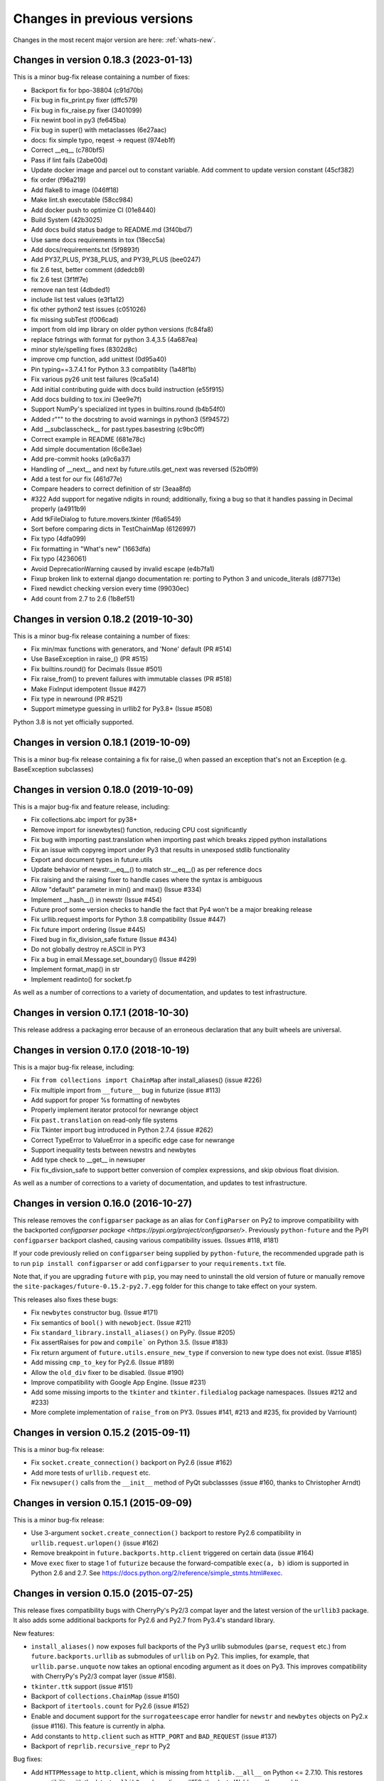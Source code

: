.. _whats-old:

Changes in previous versions
****************************

Changes in the most recent major version are here: :ref:`whats-new`.

Changes in version 0.18.3 (2023-01-13)
======================================
This is a minor bug-fix release containing a number of fixes:

- Backport fix for bpo-38804 (c91d70b)
- Fix bug in fix_print.py fixer (dffc579)
- Fix bug in fix_raise.py fixer (3401099)
- Fix newint bool in py3 (fe645ba)
- Fix bug in super() with metaclasses (6e27aac)
- docs: fix simple typo, reqest -> request (974eb1f)
- Correct __eq__ (c780bf5)
- Pass if lint fails (2abe00d)
- Update docker image and parcel out to constant variable.  Add comment to update version constant (45cf382)
- fix order (f96a219)
- Add flake8 to image (046ff18)
- Make lint.sh executable (58cc984)
- Add docker push to optimize CI (01e8440)
- Build System (42b3025)
- Add docs build status badge to README.md (3f40bd7)
- Use same docs requirements in tox (18ecc5a)
- Add docs/requirements.txt (5f9893f)
- Add PY37_PLUS, PY38_PLUS, and PY39_PLUS (bee0247)
- fix 2.6 test, better comment (ddedcb9)
- fix 2.6 test (3f1ff7e)
- remove nan test (4dbded1)
- include list test values (e3f1a12)
- fix other python2 test issues (c051026)
- fix missing subTest (f006cad)
- import from old imp library on older python versions (fc84fa8)
- replace fstrings with format for python 3.4,3.5 (4a687ea)
- minor style/spelling fixes (8302d8c)
- improve cmp function, add unittest (0d95a40)
- Pin typing==3.7.4.1 for Python 3.3 compatiblity (1a48f1b)
- Fix various py26 unit test failures (9ca5a14)
- Add initial contributing guide with docs build instruction (e55f915)
- Add docs building to tox.ini (3ee9e7f)
- Support NumPy's specialized int types in builtins.round (b4b54f0)
- Added r""" to the docstring to avoid warnings in python3 (5f94572)
- Add __subclasscheck__ for past.types.basestring (c9bc0ff)
- Correct example in README (681e78c)
- Add simple documentation (6c6e3ae)
- Add pre-commit hooks (a9c6a37)
- Handling of __next__ and next by future.utils.get_next was reversed (52b0ff9)
- Add a test for our fix (461d77e)
- Compare headers to correct definition of str (3eaa8fd)
- #322 Add support for negative ndigits in round; additionally, fixing a bug so that it handles passing in Decimal properly (a4911b9)
- Add tkFileDialog to future.movers.tkinter (f6a6549)
- Sort before comparing dicts in TestChainMap (6126997)
- Fix typo (4dfa099)
- Fix formatting in "What's new" (1663dfa)
- Fix typo (4236061)
- Avoid DeprecationWarning caused by invalid escape (e4b7fa1)
- Fixup broken link to external django documentation re: porting to Python 3 and unicode_literals (d87713e)
- Fixed newdict checking version every time (99030ec)
- Add count from 2.7 to 2.6 (1b8ef51)

Changes in version 0.18.2 (2019-10-30)
======================================

This is a minor bug-fix release containing a number of fixes:

- Fix min/max functions with generators, and 'None' default (PR #514)
- Use BaseException in raise_() (PR #515)
- Fix builtins.round() for Decimals (Issue #501)
- Fix raise_from() to prevent failures with immutable classes (PR #518)
- Make FixInput idempotent (Issue #427)
- Fix type in newround (PR #521)
- Support mimetype guessing in urllib2 for Py3.8+ (Issue #508)

Python 3.8 is not yet officially supported.

Changes in version 0.18.1 (2019-10-09)
======================================

This is a minor bug-fix release containing a fix for raise_() 
when passed an exception that's not an Exception (e.g. BaseException
subclasses)

Changes in version 0.18.0 (2019-10-09)
======================================

This is a major bug-fix and feature release, including:

- Fix collections.abc import for py38+
- Remove import for isnewbytes() function, reducing CPU cost significantly
- Fix bug with importing past.translation when importing past which breaks zipped python installations
- Fix an issue with copyreg import under Py3 that results in unexposed stdlib functionality
- Export and document types in future.utils
- Update behavior of newstr.__eq__() to match str.__eq__() as per reference docs
- Fix raising and the raising fixer to handle cases where the syntax is ambiguous
- Allow "default" parameter in min() and max() (Issue #334)
- Implement __hash__() in newstr (Issue #454)
- Future proof some version checks to handle the fact that Py4 won't be a major breaking release
- Fix urllib.request imports for Python 3.8 compatibility (Issue #447)
- Fix future import ordering (Issue #445)
- Fixed bug in fix_division_safe fixture (Issue #434)
- Do not globally destroy re.ASCII in PY3
- Fix a bug in email.Message.set_boundary() (Issue #429)
- Implement format_map() in str
- Implement readinto() for socket.fp

As well as a number of corrections to a variety of documentation, and updates to
test infrastructure.

Changes in version 0.17.1 (2018-10-30)
======================================

This release address a packaging error because of an erroneous declaration that
any built wheels are universal.

Changes in version 0.17.0 (2018-10-19)
======================================

This is a major bug-fix release, including:

- Fix ``from collections import ChainMap`` after install_aliases() (issue #226)
- Fix multiple import from ``__future__`` bug in futurize (issue #113)
- Add support for proper %s formatting of newbytes
- Properly implement iterator protocol for newrange object
- Fix ``past.translation`` on read-only file systems
- Fix Tkinter import bug introduced in Python 2.7.4 (issue #262)
- Correct TypeError to ValueError in a specific edge case for newrange
- Support inequality tests between newstrs and newbytes
- Add type check to __get__ in newsuper
- Fix fix_divsion_safe to support better conversion of complex expressions, and
  skip obvious float division.

As well as a number of corrections to a variety of documentation, and updates to
test infrastructure.

Changes in version 0.16.0 (2016-10-27)
======================================

This release removes the ``configparser`` package as an alias for
``ConfigParser`` on Py2 to improve compatibility with the backported
`configparser package <https://pypi.org/project/configparser/>`. Previously
``python-future`` and the PyPI ``configparser`` backport clashed, causing
various compatibility issues. (Issues #118, #181)

If your code previously relied on ``configparser`` being supplied by
``python-future``, the recommended upgrade path is to run ``pip install
configparser`` or add ``configparser`` to your ``requirements.txt`` file.

Note that, if you are upgrading ``future`` with ``pip``, you may need to
uninstall the old version of future or manually remove the
``site-packages/future-0.15.2-py2.7.egg`` folder for this change to take
effect on your system.

This releases also fixes these bugs:

- Fix ``newbytes`` constructor bug. (Issue #171)
- Fix semantics of ``bool()`` with ``newobject``. (Issue #211)
- Fix ``standard_library.install_aliases()`` on PyPy. (Issue #205)
- Fix assertRaises for ``pow`` and ``compile``` on Python 3.5. (Issue #183)
- Fix return argument of ``future.utils.ensure_new_type`` if conversion to
  new type does not exist. (Issue #185)
- Add missing ``cmp_to_key`` for Py2.6. (Issue #189)
- Allow the ``old_div`` fixer to be disabled. (Issue #190)
- Improve compatibility with Google App Engine. (Issue #231)
- Add some missing imports to the ``tkinter`` and ``tkinter.filedialog``
  package namespaces. (Issues #212 and #233)
- More complete implementation of ``raise_from`` on PY3. (Issues #141,
  #213 and #235, fix provided by Varriount)


Changes in version 0.15.2 (2015-09-11)
======================================

This is a minor bug-fix release:

- Fix ``socket.create_connection()`` backport on Py2.6 (issue #162)
- Add more tests of ``urllib.request`` etc.
- Fix ``newsuper()`` calls from the ``__init__`` method of PyQt subclassses
  (issue #160, thanks to Christopher Arndt)

Changes in version 0.15.1 (2015-09-09)
======================================

This is a minor bug-fix release:

- Use 3-argument ``socket.create_connection()`` backport to restore Py2.6
  compatibility in ``urllib.request.urlopen()`` (issue #162)
- Remove breakpoint in ``future.backports.http.client`` triggered on certain
  data (issue #164)
- Move ``exec`` fixer to stage 1 of ``futurize`` because the forward-compatible ``exec(a, b)``
  idiom is supported in Python 2.6 and 2.7. See
  https://docs.python.org/2/reference/simple_stmts.html#exec.


Changes in version 0.15.0 (2015-07-25)
======================================

This release fixes compatibility bugs with CherryPy's Py2/3 compat layer and
the latest version of the ``urllib3`` package. It also adds some additional
backports for Py2.6 and Py2.7 from Py3.4's standard library.

New features:

- ``install_aliases()`` now exposes full backports of the Py3 urllib submodules
  (``parse``, ``request`` etc.) from ``future.backports.urllib`` as submodules
  of ``urllib`` on Py2.  This implies, for example, that
  ``urllib.parse.unquote`` now takes an optional encoding argument as it does
  on Py3. This improves compatibility with CherryPy's Py2/3 compat layer (issue
  #158).
- ``tkinter.ttk`` support (issue #151)
- Backport of ``collections.ChainMap`` (issue #150)
- Backport of ``itertools.count`` for Py2.6 (issue #152)
- Enable and document support for the ``surrogateescape`` error handler for ``newstr`` and ``newbytes`` objects on Py2.x (issue #116). This feature is currently in alpha.
- Add constants to ``http.client`` such as ``HTTP_PORT`` and ``BAD_REQUEST`` (issue #137)
- Backport of ``reprlib.recursive_repr`` to Py2

Bug fixes:

- Add ``HTTPMessage`` to ``http.client``, which is missing from ``httplib.__all__`` on Python <= 2.7.10. This restores compatibility with the latest ``urllib3`` package (issue #159, thanks to Waldemar Kornewald)
- Expand newint.__divmod__ and newint.__rdivmod__ to fall back to <type 'long'>
  implementations where appropriate (issue #146 - thanks to Matt Bogosian)
- Fix newrange slicing for some slice/range combos (issue #132, thanks to Brad Walker)
- Small doc fixes (thanks to Michael Joseph and Tim Tröndle)
- Improve robustness of test suite against opening .pyc files as text on Py2
- Update backports of ``Counter`` and ``OrderedDict`` to use the newer
  implementations from Py3.4. This fixes ``.copy()`` preserving subclasses etc.
- ``futurize`` no longer breaks working Py2 code by changing ``basestring`` to
  ``str``. Instead it imports the ``basestring`` forward-port from
  ``past.builtins`` (issues #127 and #156)
- ``future.utils``: add ``string_types`` etc. and update docs (issue #126)


.. _whats-new-0.14.x:

Changes in version 0.14.3 (2014-12-15)
======================================

This is a bug-fix release:

- Expose contents of ``thread`` (not ``dummy_thread``) as ``_thread`` on Py2 (Issue #124)
- Add signed support for ``newint.to_bytes()`` (Issue #128)
- Fix ``OrderedDict.clear()`` on Py2.6 (Issue #125)
- Improve ``newrange``: equality and slicing, start/stop/step properties, refactoring (Issues #129, #130)
- Minor doc updates

Changes in version 0.14.2 (2014-11-21)
======================================

This is a bug-fix release:

- Speed up importing of ``past.translation`` (Issue #117)
- ``html.escape()``: replace function with the more robust one from Py3.4
- ``futurize``: avoid displacing encoding comments by ``__future__`` imports (Issues #97, #10, #121)
- ``futurize``: don't swallow exit code (Issue #119)
- Packaging: don't forcibly remove the old build dir in ``setup.py`` (Issue #108)
- Docs: update further docs and tests to refer to ``install_aliases()`` instead of
  ``install_hooks()``
- Docs: fix ``iteritems`` import error in cheat sheet (Issue #120)
- Tests: don't rely on presence of ``test.test_support`` on Py2 or ``test.support`` on Py3 (Issue #109)
- Tests: don't override existing ``PYTHONPATH`` for tests (PR #111)

Changes in version 0.14.1 (2014-10-02)
======================================

This is a minor bug-fix release:

- Docs: add a missing template file for building docs (Issue #108)
- Tests: fix a bug in error handling while reporting failed script runs (Issue #109)
- ``install_aliases()``: don't assume that the ``test.test_support`` module always
  exists on Py2 (Issue #109)


Changes in version 0.14.0 (2014-10-02)
======================================

This is a major new release that offers a cleaner interface for most imports in
Python 2/3 compatible code.

Instead of this interface::

    >>> from future.builtins import str, open, range, dict

    >>> from future.standard_library import hooks
    >>> with hooks():
    ...     import queue
    ...     import configparser
    ...     import tkinter.dialog
    ...     # etc.

You can now use the following interface for much Python 2/3 compatible code::

    >>> # Alias for future.builtins on Py2:
    >>> from builtins import str, open, range, dict

    >>> # Alias for future.moves.* on Py2:
    >>> import queue
    >>> import configparser
    >>> import tkinter.dialog
    >>> etc.

Notice that the above code will run on Python 3 even without the presence of the
``future`` package. Of the 44 standard library modules that were refactored with
PEP 3108, 30 are supported with direct imports in this manner. (These are listed
here: :ref:`direct-imports`.)

The other 14 standard library modules that kept the same top-level names in
Py3.x are not supported with this direct import interface on Py2. These include
the 5 modules in the Py3 ``urllib`` package. These modules are accessible through
the following interface (as well as the interfaces offered in previous versions
of ``python-future``)::

    from future.standard_library import install_aliases
    install_aliases()

    from collections import UserDict, UserList, UserString
    import dbm.gnu
    from itertools import filterfalse, zip_longest
    from subprocess import getoutput, getstatusoutput
    from sys import intern
    import test.support
    from urllib.request import urlopen
    from urllib.parse import urlparse
    # etc.
    from collections import Counter, OrderedDict     # backported to Py2.6

The complete list of packages supported with this interface is here:
:ref:`list-standard-library-refactored`.

For more information on these and other interfaces to the standard library, see
:ref:`standard-library-imports`.

Bug fixes
---------

- This release expands the ``future.moves`` package to include most of the remaining
  modules that were moved in the standard library reorganization (PEP 3108).
  (Issue #104)

- This release also removes the broken ``--doctests_only`` option from the ``futurize``
  and ``pasteurize`` scripts for now. (Issue #103)

Internal cleanups
-----------------

The project folder structure has changed. Top-level packages are now in a
``src`` folder and the tests have been moved into a project-level ``tests``
folder.

The following deprecated internal modules have been removed (Issue #80):

- ``future.utils.encoding`` and ``future.utils.six``.

Deprecations
------------

The following internal functions have been deprecated and will be removed in a future release:

- ``future.standard_library.scrub_py2_sys_modules``
- ``future.standard_library.scrub_future_sys_modules``


.. _whats-new-0.13.x:

Changes in version 0.13.1 (2014-09-23)
======================================

This is a bug-fix release:

- Fix (multiple) inheritance of ``future.builtins.object`` with metaclasses (Issues #91, #96)
- Fix ``futurize``'s refactoring of ``urllib`` imports (Issue #94)
- Fix ``futurize --all-imports`` (Issue #101)
- Fix ``futurize --output-dir`` logging (Issue #102)
- Doc formatting fix (Issues #98, #100)


Changes in version 0.13.0 (2014-08-13)
======================================

This is mostly a clean-up release. It adds some small new compatibility features
and fixes several bugs.

Deprecations
------------

The following unused internal modules are now deprecated. They will be removed in a
future release:

- ``future.utils.encoding`` and ``future.utils.six``.

(Issue #80). See `here <http://fedoraproject.org/wiki/Packaging:No_Bundled_Libraries>`_
for the rationale for unbundling them.


New features
------------

- Docs: Add :ref:`compatible-idioms` from Ed Schofield's PyConAU 2014 talk.
- Add ``newint.to_bytes()`` and ``newint.from_bytes()``. (Issue #85)
- Add ``future.utils.raise_from`` as an equivalent to Py3's ``raise ... from
  ...`` syntax. (Issue #86)
- Add ``past.builtins.oct()`` function.
- Add backports for Python 2.6 of ``subprocess.check_output()``,
  ``itertools.combinations_with_replacement()``, and ``functools.cmp_to_key()``.

Bug fixes
---------

- Use a private logger instead of the global logger in
  ``future.standard_library`` (Issue #82). This restores compatibility of the
  standard library hooks with ``flask``. (Issue #79)
- Stage 1 of ``futurize`` no longer renames ``next`` methods to ``__next__``
  (Issue #81). It still converts ``obj.next()`` method calls to
  ``next(obj)`` correctly.
- Prevent introduction of a second set of parentheses in ``print()`` calls in
  some further cases.
- Fix ``isinstance`` checks for subclasses of future types. (Issue #89)
- Be explicit about encoding file contents as UTF-8 in unit tests. (Issue #63)
  Useful for building RPMs and in other environments where ``LANG=C``.
- Fix for 3-argument ``pow(x, y, z)`` with ``newint`` arguments. (Thanks to @str4d.)
  (Issue #87)


.. _whats-new-0.12.4:

Changes in version 0.12.4 (2014-07-18)
======================================

- Fix upcasting behaviour of ``newint``. (Issue #76)


.. _whats-new-0.12.3:

Changes in version 0.12.3 (2014-06-19)
======================================

- Add "official Python 3.4 support": Py3.4 is now listed among the PyPI Trove
  classifiers and the tests now run successfully on Py3.4. (Issue #67)

- Add backports of ``collections.OrderedDict`` and
  ``collections.Counter`` for Python 2.6. (Issue #52)

- Add ``--version`` option for ``futurize`` and ``pasteurize`` scripts.
  (Issue #57)

- Fix ``future.utils.ensure_new_type`` with ``long`` input. (Issue #65)

- Remove some false alarms on checks for ambiguous fixer names with
  ``futurize -f ...``.

- Testing fixes:
    - Don't hard-code Python interpreter command in tests. (Issue #62)
    - Fix deprecated ``unittest`` usage in Py3. (Issue #62)
    - Be explicit about encoding temporary file contents as UTF-8 for
      when ``LANG=C`` (e.g., when building an RPM). (Issue #63)
    - All undecorated tests are now passing again on Python 2.6, 2.7, 3.3,
      and 3.4 (thanks to Elliott Sales de Andrade).

- Docs:
    - Add list of fixers used by ``futurize``. (Issue #58)
    - Add list of contributors to the Credits page.

.. _whats-new-0.12.2:

Changes in version 0.12.2 (2014-05-25)
======================================

- Add ``bytes.maketrans()`` method. (Issue #51)
- Add support for Python versions between 2.7.0 and 2.7.3 (inclusive).
  (Issue #53)
- Bug fix for ``newlist(newlist([1, 2, 3]))``. (Issue #50)


.. _whats-new-0.12.1:

Changes in version 0.12.1 (2014-05-14)
======================================

- Python 2.6 support: ``future.standard_library`` now isolates the ``importlib``
  dependency to one function (``import_``) so the ``importlib`` backport may
  not be needed.

- Doc updates


.. _whats-new-0.12:

Changes in version 0.12.0 (2014-05-06)
======================================

The major new feature in this version is improvements in the support for the
reorganized standard library (PEP 3108) and compatibility of the import
mechanism with 3rd-party modules.

More robust standard-library import hooks
-----------------------------------------

**Note: backwards-incompatible change:** As previously announced (see
:ref:`deprecated-auto-import-hooks`), the import hooks must now be enabled
explicitly, as follows::

    from future import standard_library
    with standard_library.hooks():
        import html.parser
        import http.client
        ...

This now causes these modules to be imported from ``future.moves``, a new
package that provides wrappers over the native Python 2 standard library with
the new Python 3 organization. As a consequence, the import hooks provided in
``future.standard_library`` are now fully compatible with the `Requests library
<http://python-requests.org>`_.

The functional interface with ``install_hooks()`` is still supported for
backwards compatibility::

    from future import standard_library
    standard_library.install_hooks():

    import html.parser
    import http.client
    ...
    standard_library.remove_hooks()

Explicit installation of import hooks allows finer-grained control
over whether they are enabled for other imported modules that provide their own
Python 2/3 compatibility layer. This also improves compatibility of ``future``
with tools like ``py2exe``.


``newobject`` base object defines fallback Py2-compatible special methods
-------------------------------------------------------------------------

There is a new ``future.types.newobject`` base class (available as
``future.builtins.object``) that can streamline Py2/3 compatible code by
providing fallback Py2-compatible special methods for its subclasses. It
currently provides ``next()`` and ``__nonzero__()`` as fallback methods on Py2
when its subclasses define the corresponding Py3-style ``__next__()`` and
``__bool__()`` methods.

This obviates the need to add certain compatibility hacks or decorators to the
code such as the ``@implements_iterator`` decorator for classes that define a
Py3-style ``__next__`` method.

In this example, the code defines a Py3-style iterator with a ``__next__``
method. The ``object`` class defines a ``next`` method for Python 2 that maps
to ``__next__``::

    from future.builtins import object

    class Upper(object):
        def __init__(self, iterable):
            self._iter = iter(iterable)
        def __next__(self):                 # note the Py3 interface
            return next(self._iter).upper()
        def __iter__(self):
            return self

    assert list(Upper('hello')) == list('HELLO')

``newobject`` defines other Py2-compatible special methods similarly:
currently these include ``__nonzero__`` (mapped to ``__bool__``) and
``__long__`` (mapped to ``__int__``).

Inheriting from ``newobject`` on Python 2 is safe even if your class defines
its own Python 2-style ``__nonzero__`` and ``next`` and ``__long__`` methods.
Your custom methods will simply override those on the base class.

On Python 3, as usual, ``future.builtins.object`` simply refers to ``builtins.object``.


``past.builtins`` module improved
---------------------------------

The ``past.builtins`` module is much more compatible with the corresponding
builtins on Python 2; many more of the Py2 unit tests pass on Py3. For example,
functions like ``map()`` and ``filter()`` now behave as they do on Py2 with with
``None`` as the first argument.

The ``past.builtins`` module has also been extended to add Py3 support for
additional Py2 constructs that are not adequately handled by ``lib2to3`` (see
Issue #37). This includes new ``execfile()`` and ``cmp()`` functions.
``futurize`` now invokes imports of these functions from ``past.builtins``.


``surrogateescape`` error handler
---------------------------------

The ``newstr`` type (``future.builtins.str``) now supports a backport of the
Py3.x ``'surrogateescape'`` error handler for preserving high-bit
characters when encoding and decoding strings with unknown encodings.


``newlist`` type
----------------

There is a new ``list`` type in ``future.builtins`` that offers ``.copy()`` and
``.clear()`` methods like the ``list`` type in Python 3.


``listvalues`` and ``listitems``
--------------------------------

``future.utils`` now contains helper functions ``listvalues`` and
``listitems``, which provide Python 2-style list snapshotting semantics for
dictionaries in both Python 2 and Python 3.

These came out of the discussion around Nick Coghlan's now-withdrawn PEP 469.

There is no corresponding ``listkeys(d)`` function; use ``list(d)`` instead.


Tests
-----

The number of unit tests has increased from 600 to over 800. Most of the new
tests come from Python 3.3's test suite.


Refactoring of ``future.standard_library.*`` -> ``future.backports``
--------------------------------------------------------------------

The backported standard library modules have been moved to ``future.backports``
to make the distinction clearer between these and the new ``future.moves``
package.


Backported ``http.server`` and ``urllib`` modules
-------------------------------------------------

Alpha versions of backports of the ``http.server`` and ``urllib`` module from
Python 3.3's standard library are now provided in ``future.backports``.

Use them like this::

    from future.backports.urllib.request import Request    # etc.
    from future.backports.http import server as http_server

Or with this new interface::

    from future.standard_library import import_, from_import

    Request = from_import('urllib.request', 'Request', backport=True)
    http = import_('http.server', backport=True)

..    from future.standard_library.email import message_from_bytes  # etc.
..    from future.standard_library.xmlrpc import client, server


Internal refactoring
--------------------

The ``future.builtins.types`` module has been moved to ``future.types``.
Likewise, ``past.builtins.types`` has been moved to ``past.types``. The only
user-visible effect of this is to change ``repr(type(obj))`` for instances
of these types. For example::

    >>> from future.builtins import bytes
    >>> bytes(b'abc')
    >>> type(b)
    future.types.newbytes.newbytes

Instead of::

    >>> type(b)           # prior to v0.12
    future.builtins.types.newbytes.newbytes


Bug fixes
---------

Many small improvements and fixes have been made across the project. Some highlights are:

- Fixes and updates from Python 3.3.5 have been included in the backported
  standard library modules.

- Scrubbing of the ``sys.modules`` cache performed by ``remove_hooks()`` (also
  called by the ``suspend_hooks`` and ``hooks`` context managers) is now more
  conservative.

..  Is this still true?
..  It now removes only modules with Py3 names (such as
..  ``urllib.parse``) and not the corresponding ``future.standard_library.*``
..  modules (such as ``future.standard_library.urllib.parse``.

- The ``fix_next`` and ``fix_reduce`` fixers have been moved to stage 1 of
  ``futurize``.

- ``futurize``: Shebang lines such as ``#!/usr/bin/env python`` and source code
  file encoding declarations like ``# -*- coding=utf-8 -*-`` are no longer occasionally
  displaced by ``from __future__ import ...`` statements. (Issue #10)

- Improved compatibility with ``py2exe`` (`Issue #31 <https://github.com/PythonCharmers/python-future/issues/31>`_).

- The ``future.utils.bytes_to_native_str`` function now returns a platform-native string
  object and ``future.utils.native_str_to_bytes`` returns a ``newbytes`` object on Py2.
  (`Issue #47 <https://github.com/PythonCharmers/python-future/issues/47>`_).

- The backported ``http.client`` module and related modules use other new
  backported modules such as ``email``. As a result they are more compliant
  with the Python 3.3 equivalents.


.. _whats-new-0.11.4:

Changes in version 0.11.4 (2014-05-25)
======================================

This release contains various small improvements and fixes:

- This release restores Python 2.6 compatibility. (Issue #42)

- The ``fix_absolute_import`` fixer now supports Cython ``.pyx`` modules. (Issue
  #35)

- Right-division with ``newint`` objects is fixed. (Issue #38)

- The ``fix_dict`` fixer has been moved to stage2 of ``futurize``.

- Calls to ``bytes(string, encoding[, errors])`` now work with ``encoding`` and
  ``errors`` passed as positional arguments. Previously this only worked if
  ``encoding`` and ``errors`` were passed as keyword arguments.


- The 0-argument ``super()`` function now works from inside static methods such
  as ``__new__``. (Issue #36)

- ``future.utils.native(d)`` calls now work for ``future.builtins.dict`` objects.


.. _whats-new-0.11.3:

Changes in version 0.11.3 (2014-02-27)
======================================

This release has improvements in the standard library import hooks mechanism and
its compatibility with 3rd-party modules:


Improved compatibility with ``requests``
----------------------------------------

The ``__exit__`` function of the ``hooks`` context manager and the
``remove_hooks`` function both now remove submodules of
``future.standard_library`` from the ``sys.modules`` cache. Therefore this code
is now possible on Python 2 and 3::

       from future import standard_library
       standard_library.install_hooks()
       import http.client
       standard_library.remove_hooks()
       import requests

       data = requests.get('http://www.google.com')


Previously, this required manually removing ``http`` and ``http.client`` from
``sys.modules`` before importing ``requests`` on Python 2.x. (Issue #19)

This change should also improve the compatibility of the standard library hooks
with any other module that provides its own Python 2/3 compatibility code.

Note that the situation will improve further in version 0.12; import hooks will
require an explicit function call or the ``hooks`` context manager.


Conversion scripts explicitly install import hooks
--------------------------------------------------

The ``futurize`` and ``pasteurize`` scripts now add an explicit call to
``install_hooks()`` to install the standard library import hooks. These scripts
now add these two lines::

       from future import standard_library
       standard_library.install_hooks()

instead of just the first one. The next major version of ``future`` (0.12) will
require the explicit call or use of the ``hooks`` context manager. This will
allow finer-grained control over whether import hooks are enabled for other
imported modules, such as ``requests``, which provide their own Python 2/3
compatibility code.


``futurize`` script no longer adds ``unicode_literals`` by default
------------------------------------------------------------------

There is a new ``--unicode-literals`` flag to ``futurize`` that adds the
import::

    from __future__ import unicode_literals

to the top of each converted module. Without this flag, ``futurize`` now no
longer adds this import. (Issue #22)

The ``pasteurize`` script for converting from Py3 to Py2/3 still adds
``unicode_literals``. (See the comments in Issue #22 for an explanation.)


.. _whats-new-0.11:

Changes in version 0.11 (2014-01-28)
====================================

There are several major new features in version 0.11.


``past`` package
----------------

The python-future project now provides a ``past`` package in addition to the
``future`` package. Whereas ``future`` provides improved compatibility with
Python 3 code to Python 2, ``past`` provides support for using and interacting
with Python 2 code from Python 3. The structure reflects that of ``future``,
with ``past.builtins`` and ``past.utils``. There is also a new
``past.translation`` package that provides transparent translation of Python 2
code to Python 3. (See below.)

One purpose of ``past`` is to ease module-by-module upgrades to
codebases from Python 2. Another is to help with enabling Python 2 libraries to
support Python 3 without breaking the API they currently provide. (For example,
user code may expect these libraries to pass them Python 2's 8-bit strings,
rather than Python 3's ``bytes`` object.) A third purpose is to help migrate
projects to Python 3 even if one or more dependencies are still on Python 2.

Currently ``past.builtins`` provides forward-ports of Python 2's ``str`` and
``dict`` objects, ``basestring``, and list-producing iterator functions.  In
later releases, ``past.builtins`` will be used internally by the
``past.translation`` package to help with importing and using old Python 2
modules in a Python 3 environment.


Auto-translation of Python 2 modules upon import
------------------------------------------------

``past`` provides an experimental ``translation`` package to help
with importing and using old Python 2 modules in a Python 3 environment.

This is implemented using import hooks that attempt to automatically
translate Python 2 modules to Python 3 syntax and semantics upon import. Use
it like this::

    $ pip3 install plotrique==0.2.5-7 --no-compile   # to ignore SyntaxErrors
    $ python3

Then pass in a whitelist of module name prefixes to the
``past.translation.autotranslate()`` function. Example::

    >>> from past.translation import autotranslate
    >>> autotranslate(['plotrique'])
    >>> import plotrique


This is intended to help you migrate to Python 3 without the need for all
your code's dependencies to support Python 3 yet. It should be used as a
last resort; ideally Python 2-only dependencies should be ported
properly to a Python 2/3 compatible codebase using a tool like
``futurize`` and the changes should be pushed to the upstream project.

For more information, see :ref:`translation`.


Separate ``pasteurize`` script
------------------------------

The functionality from ``futurize --from3`` is now in a separate script called
``pasteurize``. Use ``pasteurize`` when converting from Python 3 code to Python
2/3 compatible source. For more information, see :ref:`backwards-conversion`.


``pow()``
---------

There is now a ``pow()`` function in ``future.builtins.misc`` that behaves like
the Python 3 ``pow()`` function when raising a negative number to a fractional
power (returning a complex number).


``input()`` no longer disabled globally on Py2
----------------------------------------------

Previous versions of ``future`` deleted the ``input()`` function from
``__builtin__`` on Python 2 as a security measure. This was because
Python 2's ``input()`` function allows arbitrary code execution and could
present a security vulnerability on Python 2 if someone expects Python 3
semantics but forgets to import ``input`` from ``future.builtins``. This
behaviour has been reverted, in the interests of broadening the
compatibility of ``future`` with other Python 2 modules.

Please remember to import ``input`` from ``future.builtins`` if you use
``input()`` in a Python 2/3 compatible codebase.


.. _deprecated-auto-import-hooks:

Deprecated feature: auto-installation of standard-library import hooks
----------------------------------------------------------------------

Previous versions of ``python-future`` installed import hooks automatically upon
importing the ``standard_library`` module from ``future``. This has been
deprecated in order to improve robustness and compatibility with modules like
``requests`` that already perform their own single-source Python 2/3
compatibility.

As of v0.12, importing ``future.standard_library``
will no longer install import hooks by default. Instead, please install the
import hooks explicitly as follows::

    from future import standard_library
    standard_library.install_hooks()

And uninstall them after your import statements using::

    standard_library.remove_hooks()

*Note*: This is a backward-incompatible change.



Internal changes
----------------

The internal ``future.builtins.backports`` module has been renamed to
``future.builtins.types``. This will change the ``repr`` of ``future``
types but not their use.


.. _whats-new-0.10.2:

Changes in version 0.10.2 (2014-01-11)
======================================

New context-manager interface to ``standard_library.hooks``
-----------------------------------------------------------

There is a new context manager ``future.standard_library.hooks``. Use it like
this::

    from future import standard_library
    with standard_library.hooks():
        import queue
        import configserver
        from http.client import HTTPConnection
        # etc.

If not using this context manager, it is now encouraged to add an explicit call to
``standard_library.install_hooks()`` as follows::

    from future import standard_library
    standard_library.install_hooks()

    import queue
    import html
    import http.client
    # etc.

And to remove the hooks afterwards with::

    standard_library.remove_hooks()

The functions ``install_hooks()`` and ``remove_hooks()`` were previously
called ``enable_hooks()`` and ``disable_hooks()``. The old names are
deprecated (but are still available as aliases).

As usual, this feature has no effect on Python 3.


.. _whats-new-0.10:

Changes in version 0.10.0 (2013-12-02)
======================================

Backported ``dict`` type
------------------------

``future.builtins`` now provides a Python 2 ``dict`` subclass whose
:func:`keys`, :func:`values`, and :func:`items` methods produce
memory-efficient iterators. On Python 2.7, these also have the same set-like
view behaviour as on Python 3. This can streamline code needing to iterate
over large dictionaries. For example::

    from __future__ import print_function
    from future.builtins import dict, range

    squares = dict({i: i**2 for i in range(10**7)})

    assert not isinstance(d.items(), list)
    # Because items() is memory-efficient, so is this:
    square_roots = dict((i_squared, i) for (i, i_squared) in squares.items())

For more information, see :ref:`dict-object`.


Utility functions ``raise_`` and ``exec_``
------------------------------------------

The functions ``raise_with_traceback()`` and ``raise_()`` were
added to ``future.utils`` to offer either the Python 3.x or Python 2.x
behaviour for raising exceptions. Thanks to Joel Tratner for the
contribution of these. ``future.utils.reraise()`` is now deprecated.

A portable ``exec_()`` function has been added to ``future.utils`` from
``six``.


Bugfixes
--------
- Fixed ``newint.__divmod__``
- Improved robustness of installing and removing import hooks in :mod:`future.standard_library`
- v0.10.1: Fixed broken ``pip install future`` on Py3


.. _whats-new-0.9:

Changes in version 0.9 (2013-11-06)
===================================


``isinstance`` checks are supported natively with backported types
------------------------------------------------------------------

The ``isinstance`` function is no longer redefined in ``future.builtins``
to operate with the backported ``int``, ``bytes`` and ``str``.
``isinstance`` checks with the backported types now work correctly by
default; we achieve this through overriding the ``__instancecheck__``
method of metaclasses of the backported types.

For more information, see :ref:`isinstance-calls`.


``futurize``: minimal imports by default
----------------------------------------

By default, the ``futurize`` script now only adds the minimal set of
imports deemed necessary.

There is now an ``--all-imports`` option to the ``futurize`` script which
gives the previous behaviour, which is to add all ``__future__`` imports
and ``from future.builtins import *`` imports to every module. (This even
applies to an empty ``__init__.py`` file.)


Looser type-checking for the backported ``str`` object
------------------------------------------------------

Now the ``future.builtins.str`` object behaves more like the Python 2
``unicode`` object with regard to type-checking. This is to work around some
bugs / sloppiness in the Python 2 standard library involving mixing of
byte-strings and unicode strings, such as ``os.path.join`` in ``posixpath.py``.

``future.builtins.str`` still raises the expected ``TypeError`` exceptions from
Python 3 when attempting to mix it with ``future.builtins.bytes``.


``suspend_hooks()`` context manager added to ``future.standard_library``
------------------------------------------------------------------------

Pychecker (as of v0.6.1)'s ``checker.py`` attempts to import the ``builtins``
module as a way of determining whether Python 3 is running. Since this
succeeds when ``from future import standard_library`` is in effect, this
check does not work and pychecker sets the wrong value for its internal ``PY2``
flag is set.

To work around this, ``future`` now provides a context manager called
``suspend_hooks`` that can be used as follows::

    from future import standard_library
    ...
    with standard_library.suspend_hooks():
        from pychecker.checker import Checker


.. _whats-new-0.8:

Changes in version 0.8 (2013-10-28)
===================================

Python 2.6 support
------------------

``future`` now includes support for Python 2.6.

To run the ``future`` test suite on Python 2.6, this additional package is needed::

    pip install unittest2

``http.server`` also requires the ``argparse`` package::

    pip install argparse


Unused modules removed
----------------------

The ``future.six`` module has been removed. ``future`` doesn't require ``six``
(and hasn't since version 0.3). If you need support for Python versions before
2.6, ``six`` is the best option. ``future`` and ``six`` can be installed
alongside each other easily if needed.

The unused ``hacks`` module has also been removed from the source tree.


``isinstance()`` added to :mod:`future.builtins` (v0.8.2)
---------------------------------------------------------

It is now possible to use ``isinstance()`` calls normally after importing ``isinstance`` from
``future.builtins``. On Python 2, this is specially defined to be compatible with
``future``'s backported ``int``, ``str``, and ``bytes`` types, as well as
handling Python 2's ``int``/``long`` distinction.

The result is that code that uses ``isinstance`` to perform type-checking of
ints, strings, and bytes should now work identically on Python 2 as on Python 3.

The utility functions ``isint``, ``istext``, and ``isbytes`` provided before for
compatible type-checking across Python 2 and 3 in :mod:`future.utils` are now
deprecated.


.. _changelog:

Summary of all changes
======================

v0.15.0:
  * Full backports of ``urllib.parse`` and other ``urllib`` submodules are exposed by ``install_aliases()``.
  * ``tkinter.ttk`` support
  * Initial ``surrogateescape`` support
  * Additional backports: ``collections``, ``http`` constants, etc.
  * Bug fixes

v0.14.3:
  * Bug fixes

v0.14.2:
  * Bug fixes

v0.14.1:
  * Bug fixes

v0.14.0:
  * New top-level ``builtins`` package on Py2 for cleaner imports. Equivalent to
    ``future.builtins``
  * New top-level packages on Py2 with the same names as Py3 standard modules:
    ``configparser``, ``copyreg``, ``html``, ``http``, ``xmlrpc``, ``winreg``

v0.13.1:
  * Bug fixes

v0.13.0:
  * Cheat sheet for writing Python 2/3 compatible code
  * ``to_int`` and ``from_int`` methods for ``newbytes``
  * Bug fixes

v0.12.0:
  * Add ``newobject`` and ``newlist`` types
  * Improve compatibility of import hooks with ``Requests``, ``py2exe``
  * No more auto-installation of import hooks by ``future.standard_library``
  * New ``future.moves`` package
  * ``past.builtins`` improved
  * ``newstr.encode(..., errors='surrogateescape')`` supported
  * Refactoring: ``future.standard_library`` submodules -> ``future.backports``
  * Refactoring: ``future.builtins.types`` -> ``future.types``
  * Refactoring: ``past.builtins.types`` -> ``past.types``
  * New ``listvalues`` and ``listitems`` functions in ``future.utils``
  * Many bug fixes to ``futurize``, ``future.builtins``, etc.

v0.11.4:
  * Restore Py2.6 compatibility

v0.11.3:
  * The ``futurize`` and ``pasteurize`` scripts add an explicit call to
    ``future.standard_library.install_hooks()`` whenever modules affected by
    PEP 3108 are imported.

  * The ``future.builtins.bytes`` constructor now accepts ``frozenset``
    objects as on Py3.

v0.11.2:
  * The ``past.translation.autotranslate`` feature now finds modules to import
    more robustly and works with Python eggs.

v0.11.1:
  * Update to ``requirements_py26.txt`` for Python 2.6. Small updates to
    docs and tests.

v0.11:
  * New ``past`` package with ``past.builtins`` and ``past.translation``
    modules.

v0.10.2:
  * Improvements to stdlib hooks. New context manager:
    ``future.standard_library.hooks()``.

  * New ``raise_`` and ``raise_with_traceback`` functions in ``future.utils``.

v0.10:
  * New backported ``dict`` object with set-like ``keys``, ``values``, ``items``

v0.9:
  * :func:`isinstance` hack removed in favour of ``__instancecheck__`` on the
    metaclasses of the backported types
  * ``futurize`` now only adds necessary imports by default
  * Looser type-checking by ``future.builtins.str`` when combining with Py2
    native byte-strings.

v0.8.3:
  * New ``--all-imports`` option to ``futurize``
  * Fix bug with ``str.encode()`` with encoding as a non-keyword arg

v0.8.2:
  * New ``isinstance`` function in :mod:`future.builtins`. This obviates
    and deprecates the utility functions for type-checking in :mod:`future.utils`.

v0.8.1:
  * Backported ``socketserver.py``. Fixes sporadic test failures with
    ``http.server`` (related to threading and old-style classes used in Py2.7's
    ``SocketServer.py``).

  * Move a few more safe ``futurize`` fixes from stage2 to stage1

  * Bug fixes to :mod:`future.utils`

v0.8:
  * Added Python 2.6 support

  * Removed unused modules: :mod:`future.six` and :mod:`future.hacks`

  * Removed undocumented functions from :mod:`future.utils`

v0.7:
  * Added a backported Py3-like ``int`` object (inherits from ``long``).

  * Added utility functions for type-checking and docs about
    ``isinstance`` uses/alternatives.

  * Fixes and stricter type-checking for ``bytes`` and ``str`` objects

  * Added many more tests for the ``futurize`` script

  * We no longer disable obsolete Py2 builtins by default with ``from
    future.builtins import *``. Use ``from future.builtins.disabled
    import *`` instead.

v0.6:
  * Added a backported Py3-like ``str`` object (inherits from Py2's ``unicode``)

  * Removed support for the form ``from future import *``; use ``from future.builtins import *`` instead

v0.5.3:
  * Doc improvements

v0.5.2:
  * Add lots of docs and a Sphinx project

v0.5.1:
  * Upgraded included ``six`` module (included as ``future.utils.six``) to v1.4.1

  * :mod:`http.server` module backported

  * ``bytes.split()`` and ``.rsplit()`` bugfixes

v0.5.0:
  * Added backported Py3-like ``bytes`` object

v0.4.2:
  * Various fixes

v0.4.1:
  * Added :func:`open` (from :mod:`io` module on Py2)
  * Improved docs

v0.4.0:
  * Added various useful compatibility functions to :mod:`future.utils`

  * Reorganized package: moved all builtins to :mod:`future.builtins`; moved
    all stdlib things to ``future.standard_library``

  * Renamed ``python-futurize`` console script to ``futurize``

  * Moved ``future.six`` to ``future.utils.six`` and pulled the most relevant
    definitions to :mod:`future.utils`.

  * More improvements to "Py3 to both" conversion (``futurize.py --from3``)

v0.3.5:
  * Fixed broken package setup ("package directory 'libfuturize/tests' does not exist")

v0.3.4:
  * Added ``itertools.zip_longest``

  * Updated ``2to3_backcompat`` tests to use ``futurize.py``

  * Improved ``libfuturize`` fixers: correct order of imports; add imports only when necessary (except ``absolute_import`` currently)

v0.3.3:
  * Added ``python-futurize`` console script

  * Added ``itertools.filterfalse``

  * Removed docs about unfinished backports (``urllib`` etc.)

  * Removed old Py2 syntax in some files that breaks py3 ``setup.py install``

v0.3.2:
  * Added ``test.support`` module

  * Added ``UserList``, ``UserString``, ``UserDict`` classes to ``collections`` module

  * Removed ``int`` -> ``long`` mapping

  * Added backported ``_markupbase.py`` etc. with new-style classes to fix travis-ci build problems

  * Added working ``html`` and ``http.client`` backported modules
v0.3.0:
  * Generalized import hooks to allow dotted imports

  * Added backports of ``urllib``, ``html``, ``http`` modules from Py3.3 stdlib using ``future``

  * Added ``futurize`` script for automatically turning Py2 or Py3 modules into
    cross-platform Py3 modules

  * Renamed ``future.standard_library_renames`` to
    ``future.standard_library``. (No longer just renames, but backports too.)

v0.2.2.1:
  * Small bug fixes to get tests passing on travis-ci.org

v0.2.1:
  * Small bug fixes

v0.2.0:
  * ``Features`` module renamed to ``modified_builtins``

  * New functions added: :func:`round`, :func:`input`

  * No more namespace pollution as a policy::

        from future import *

    should have no effect on Python 3. On Python 2, it only shadows the
    builtins; it doesn't introduce any new names.

  * End-to-end tests with Python 2 code and ``2to3`` now work

v0.1.0:
  * first version with tests!

  * removed the inspect-module magic

v0.0.x:
  * initial releases. Use at your peril.
